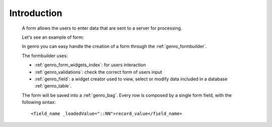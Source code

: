 .. _genro_form_intro:

============
Introduction
============

    A form allows the users to enter data that are sent to a server for processing.
    
    Let's see an example of form:
    
    .. image:: ../../_images/form.png
    
    In genro you can easy handle the creation of a form through the :ref:`genro_formbuilder`.
    
    The formbuilder uses:
    
    * :ref:`genro_form_widgets_index`: for users interaction
    * :ref:`genro_validations`: check the correct form of users input
    * :ref:`genro_field`: a widget creator used to view, select or modify data included in
      a database :ref:`genro_table`.
    
    The form will be saved into a :ref:`genro_bag`. Every row is composed by a single
    form field, with the following sintax::
    
        <field_name _loadedValue="::NN">record_value</field_name>
